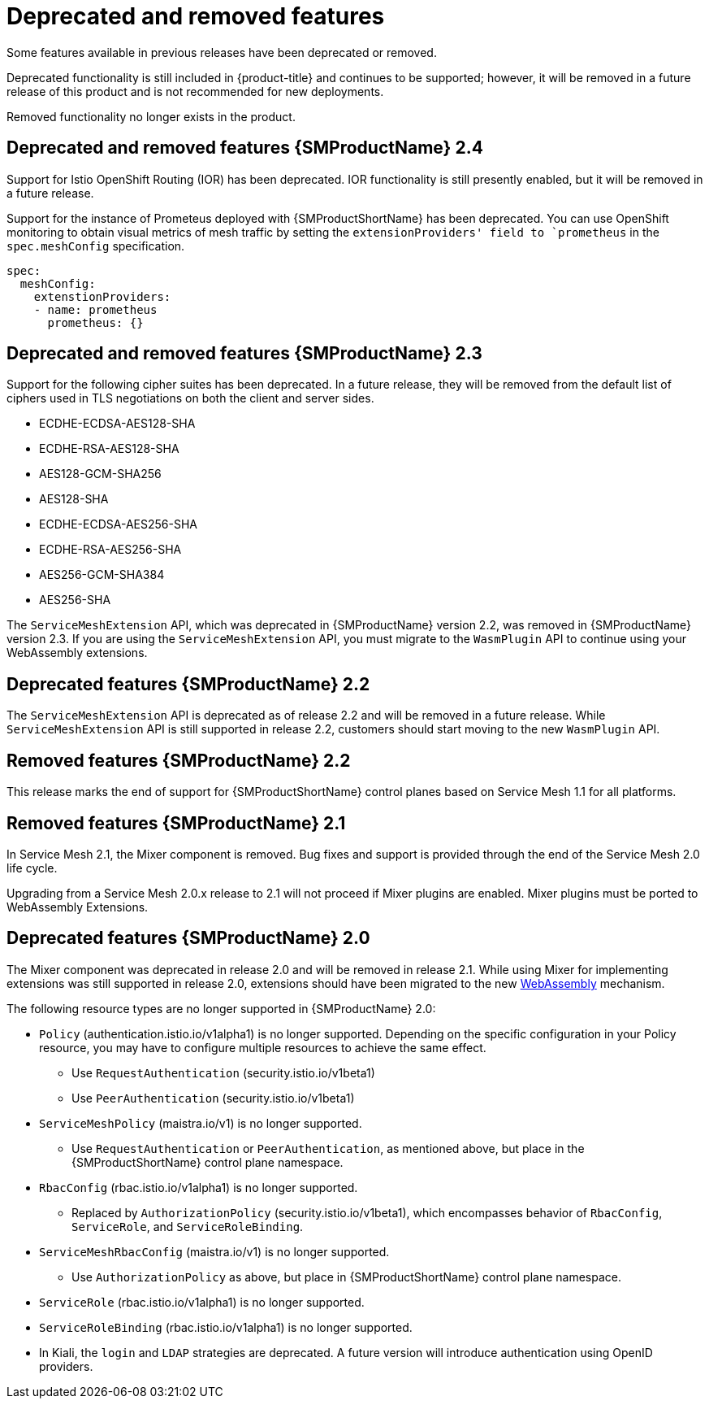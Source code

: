 ////
Module included in the following assemblies:
* service_mesh/v2x/servicemesh-release-notes.adoc
////

[id="ossm-deprecated-features_{context}"]
////
Description - Description of the any features (including technology previews) that have been removed from the product. Write the description from a customer perspective, what UI elements, commands, or options are no longer available.
Consequence or a recommended replacement - Description of what the customer can no longer do, and recommended replacement (if known).
////
= Deprecated and removed features
Some features available in previous releases have been deprecated or removed.

Deprecated functionality is still included in {product-title} and continues to be supported; however, it will be removed in a future release of this product and is not recommended for new deployments.

Removed functionality no longer exists in the product.

== Deprecated and removed features {SMProductName} 2.4

Support for Istio OpenShift Routing (IOR) has been deprecated. IOR functionality is still presently enabled, but it will be removed in a future release.

Support for the instance of Prometeus deployed with {SMProductShortName} has been deprecated. You can use OpenShift monitoring to obtain visual metrics of mesh traffic by setting the `extensionProviders' field to `prometheus` in the `spec.meshConfig` specification.

[source,yaml]
----
spec:
  meshConfig:
    extenstionProviders:
    - name: prometheus
      prometheus: {}
---- 

== Deprecated and removed features {SMProductName} 2.3

Support for the following cipher suites has been deprecated. In a future release, they will be removed from the default list of ciphers used in TLS negotiations on both the client and server sides.

* ECDHE-ECDSA-AES128-SHA
* ECDHE-RSA-AES128-SHA
* AES128-GCM-SHA256
* AES128-SHA
* ECDHE-ECDSA-AES256-SHA
* ECDHE-RSA-AES256-SHA
* AES256-GCM-SHA384
* AES256-SHA

The `ServiceMeshExtension` API, which was deprecated in {SMProductName} version 2.2, was removed in {SMProductName} version 2.3. If you are using the `ServiceMeshExtension` API, you must migrate to the `WasmPlugin` API to continue using your WebAssembly extensions.

== Deprecated features {SMProductName} 2.2

The `ServiceMeshExtension` API is deprecated as of release 2.2 and will be removed in a future release.  While `ServiceMeshExtension` API is still supported in release 2.2, customers should start moving to the new `WasmPlugin` API.

== Removed features {SMProductName} 2.2

This release marks the end of support for {SMProductShortName} control planes based on Service Mesh 1.1 for all platforms.

== Removed features {SMProductName} 2.1

In Service Mesh 2.1, the Mixer component is removed. Bug fixes and support is provided through the end of the Service Mesh 2.0 life cycle.

Upgrading from a Service Mesh 2.0.x release to 2.1 will not proceed if Mixer plugins are enabled. Mixer plugins must be ported to WebAssembly Extensions.

== Deprecated features {SMProductName} 2.0

The Mixer component was deprecated in release 2.0 and will be removed in release 2.1. While using Mixer for implementing extensions was still supported in release 2.0, extensions should have been migrated to the new link:https://istio.io/latest/blog/2020/wasm-announce/[WebAssembly] mechanism.

The following resource types are no longer supported in {SMProductName} 2.0:

* `Policy` (authentication.istio.io/v1alpha1) is no longer supported. Depending on the specific configuration in your Policy resource, you may have to configure multiple resources to achieve the same effect.
** Use `RequestAuthentication` (security.istio.io/v1beta1)
** Use `PeerAuthentication` (security.istio.io/v1beta1)
* `ServiceMeshPolicy` (maistra.io/v1) is no longer supported.
** Use `RequestAuthentication` or `PeerAuthentication`, as mentioned above, but place in the {SMProductShortName} control plane namespace.
* `RbacConfig` (rbac.istio.io/v1alpha1) is no longer supported.
** Replaced by `AuthorizationPolicy` (security.istio.io/v1beta1), which encompasses behavior of `RbacConfig`, `ServiceRole`, and `ServiceRoleBinding`.
* `ServiceMeshRbacConfig` (maistra.io/v1) is no longer supported.
** Use `AuthorizationPolicy` as above, but place in {SMProductShortName} control plane namespace.
* `ServiceRole` (rbac.istio.io/v1alpha1) is no longer supported.
* `ServiceRoleBinding` (rbac.istio.io/v1alpha1) is no longer supported.
* In Kiali, the `login` and `LDAP` strategies are deprecated. A future version will introduce authentication using OpenID providers.
